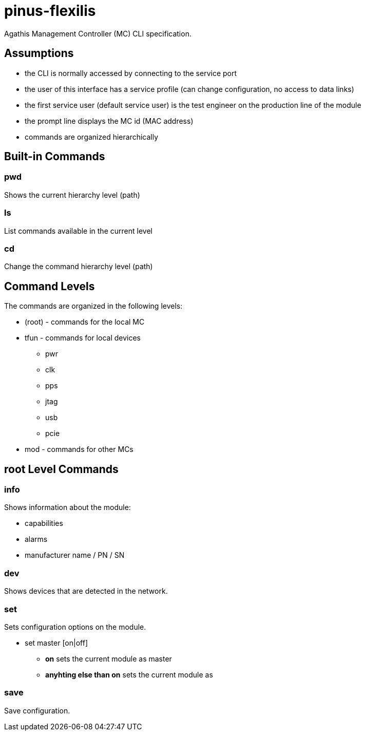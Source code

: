 = pinus-flexilis

Agathis Management Controller (MC) CLI specification.

== Assumptions

  * the CLI is normally accessed by connecting to the service port
  * the user of this interface has a service profile (can change configuration, no access to data links)
  * the first service user (default service user) is the test engineer on the production line of the module
//  * the default service user does not need any credentials to get the MC (TMC or MMC) to answer
//  * the default service user credentials can be changed in the field by an admin (first customer) accessing the Agathis system/stack from a data link
  * the prompt line displays the MC id (MAC address)
  * commands are organized hierarchically

== Built-in Commands

=== pwd

Shows the current hierarchy level (path)

=== ls

List commands available in the current level

=== cd

Change the command hierarchy level (path)

== Command Levels

The commands are organized in the following levels:

  * (root) - commands for the local MC
  * tfun - commands for local devices
    ** pwr
    ** clk
    ** pps
    ** jtag
    ** usb
    ** pcie
  * mod - commands for other MCs

== root Level Commands

=== info

Shows information about the module:

  * capabilities
  * alarms
  * manufacturer name / PN / SN

=== dev

Shows devices that are detected in the network.

=== set

Sets configuration options on the module.

  * set master [on|off]
  ** *on* sets the current module as master
  ** *anyhting else than on* sets the current module as

=== save

Save configuration.
